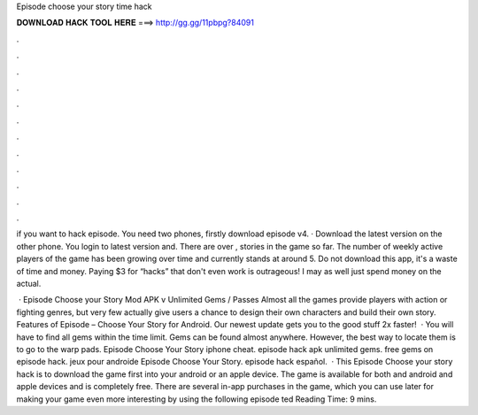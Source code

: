 Episode choose your story time hack



𝐃𝐎𝐖𝐍𝐋𝐎𝐀𝐃 𝐇𝐀𝐂𝐊 𝐓𝐎𝐎𝐋 𝐇𝐄𝐑𝐄 ===> http://gg.gg/11pbpg?84091



.



.



.



.



.



.



.



.



.



.



.



.

if you want to hack episode. You need two phones, firstly download episode v4. · Download the latest version on the other phone. You login to latest version and. There are over , stories in the game so far. The number of weekly active players of the game has been growing over time and currently stands at around 5. Do not download this app, it's a waste of time and money. Paying $3 for “hacks” that don't even work is outrageous! I may as well just spend money on the actual.

 · Episode Choose your Story Mod APK v Unlimited Gems / Passes Almost all the games provide players with action or fighting genres, but very few actually give users a chance to design their own characters and build their own story. Features of Episode – Choose Your Story for Android. Our newest update gets you to the good stuff 2x faster!  · You will have to find all gems within the time limit. Gems can be found almost anywhere. However, the best way to locate them is to go to the warp pads. Episode Choose Your Story iphone cheat. episode hack apk unlimited gems. free gems on episode hack. jeux pour androide Episode Choose Your Story. episode hack español.  · This Episode Choose your story hack is to download the game first into your android or an apple device. The game is available for both and android and apple devices and is completely free. There are several in-app purchases in the game, which you can use later for making your game even more interesting by using the following episode ted Reading Time: 9 mins.
